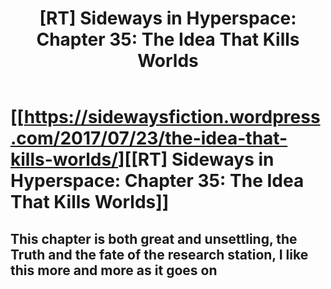 #+TITLE: [RT] Sideways in Hyperspace: Chapter 35: The Idea That Kills Worlds

* [[https://sidewaysfiction.wordpress.com/2017/07/23/the-idea-that-kills-worlds/][[RT] Sideways in Hyperspace: Chapter 35: The Idea That Kills Worlds]]
:PROPERTIES:
:Author: Sagebrysh
:Score: 16
:DateUnix: 1500847910.0
:DateShort: 2017-Jul-24
:END:

** This chapter is both great and unsettling, the Truth and the fate of the research station, I like this more and more as it goes on
:PROPERTIES:
:Author: MaddoScientisto
:Score: 3
:DateUnix: 1500892560.0
:DateShort: 2017-Jul-24
:END:
